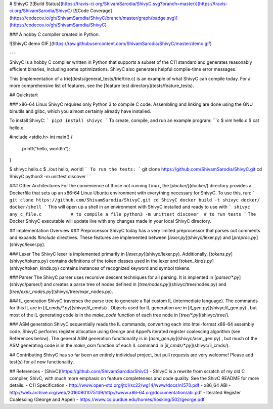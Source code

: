 # ShivyC [![Build Status](https://travis-ci.org/ShivamSarodia/ShivyC.svg?branch=master)](https://travis-ci.org/ShivamSarodia/ShivyC) [![Code Coverage](https://codecov.io/gh/ShivamSarodia/ShivyC/branch/master/graph/badge.svg)](https://codecov.io/gh/ShivamSarodia/ShivyC)

### A hobby C compiler created in Python.

![ShivyC demo GIF.](https://raw.githubusercontent.com/ShivamSarodia/ShivyC/master/demo.gif)

---

ShivyC is a hobby C compiler written in Python that supports a subset of the C11 standard and generates reasonably efficient binaries, including some optimizations. ShivyC also generates helpful compile-time error messages.

This [implementation of a trie](tests/general_tests/trie/trie.c) is an example of what ShivyC can compile today. For a more comprehensive list of features, see the [feature test directory](tests/feature_tests).

## Quickstart

### x86-64 Linux
ShivyC requires only Python 3 to compile C code. Assembling and linking are done using the GNU binutils and glibc, which you almost certainly already have installed.

To install ShivyC:
```
pip3 install shivyc
```
To create, compile, and run an example program:
```c
$ vim hello.c
$ cat hello.c

#include <stdio.h>
int main() {
  printf("hello, world!\n");
}

$ shivyc hello.c
$ ./out
hello, world!
```
To run the tests:
```
git clone https://github.com/ShivamSarodia/ShivyC.git
cd ShivyC
python3 -m unittest discover
```

### Other Architectures
For the convenience of those not running Linux, the [`docker/`](docker/) directory provides a Dockerfile that sets up an x86-64 Linux Ubuntu environment with everything necessary for ShivyC. To use this, run:
```
git clone https://github.com/ShivamSarodia/ShivyC.git
cd ShivyC
docker build -t shivyc docker/
docker/shell
```
This will open up a shell in an environment with ShivyC installed and ready to use with
```
shivyc any_c_file.c           # to compile a file
python3 -m unittest discover  # to run tests
```
The Docker ShivyC executable will update live with any changes made in your local ShivyC directory.

## Implementation Overview
### Preprocessor
ShivyC today has a very limited preprocessor that parses out comments and expands `#include` directives. These features are implemented between [`lexer.py`](shivyc/lexer.py) and [`preproc.py`](shivyc/lexer.py).

### Lexer
The ShivyC lexer is implemented primarily in [`lexer.py`](shivyc/lexer.py). Additionally, [`tokens.py`](shivyc/tokens.py) contains definitions of the token classes used in the lexer and [`token_kinds.py`](shivyc/token_kinds.py) contains instances of recognized keyword and symbol tokens.

### Parser
The ShivyC parser uses recursive descent techniques for all parsing. It is implented in [`parser/*.py`](shivyc/parser/) and creates a parse tree of nodes defined in [`tree/nodes.py`](shivyc/tree/nodes.py) and [`tree/expr_nodes.py`](shivyc/tree/expr_nodes.py).

### IL generation
ShivyC traverses the parse tree to generate a flat custom IL (intermediate language). The commands for this IL are in [`il_cmds/*.py`](shivyc/il_cmds/) . Objects used for IL generation are in [`il_gen.py`](shivyc/il_gen.py) , but most of the IL generating code is in the `make_code` function of each tree node in [`tree/*.py`](shivyc/tree/).

### ASM generation
ShivyC sequentially reads the IL commands, converting each into Intel-format x86-64 assembly code. ShivyC performs register allocation using George and Appel’s iterated register coalescing algorithm (see References below). The general ASM generation functionality is in [`asm_gen.py`](shivyc/asm_gen.py) , but much of the ASM generating code is in the `make_asm` function of each IL command in [`il_cmds/*.py`](shivyc/il_cmds/).

## Contributing
ShivyC has so far been an entirely individual project, but pull requests are very welcome! Please add test(s) for all new functionality.

## References
- [ShivC](https://github.com/ShivamSarodia/ShivC) - ShivyC is a rewrite from scratch of my old C compiler, ShivC, with much more emphasis on feature completeness and code quality. See the ShivC README for more details.
- C11 Specification - http://www.open-std.org/jtc1/sc22/wg14/www/docs/n1570.pdf
- x86_64 ABI - http://web.archive.org/web/20160801075139/http://www.x86-64.org/documentation/abi.pdf
- Iterated Register Coalescing (George and Appel) - https://www.cs.purdue.edu/homes/hosking/502/george.pdf


